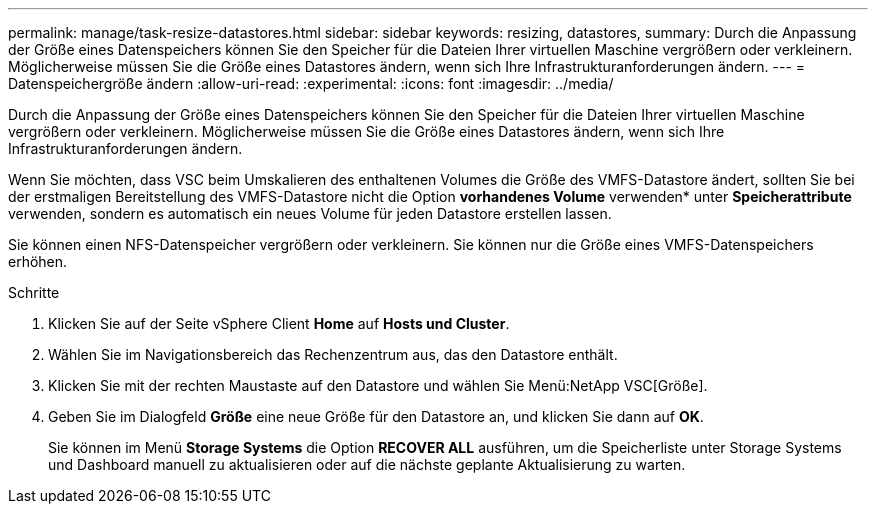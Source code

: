 ---
permalink: manage/task-resize-datastores.html 
sidebar: sidebar 
keywords: resizing, datastores, 
summary: Durch die Anpassung der Größe eines Datenspeichers können Sie den Speicher für die Dateien Ihrer virtuellen Maschine vergrößern oder verkleinern. Möglicherweise müssen Sie die Größe eines Datastores ändern, wenn sich Ihre Infrastrukturanforderungen ändern. 
---
= Datenspeichergröße ändern
:allow-uri-read: 
:experimental: 
:icons: font
:imagesdir: ../media/


[role="lead"]
Durch die Anpassung der Größe eines Datenspeichers können Sie den Speicher für die Dateien Ihrer virtuellen Maschine vergrößern oder verkleinern. Möglicherweise müssen Sie die Größe eines Datastores ändern, wenn sich Ihre Infrastrukturanforderungen ändern.

Wenn Sie möchten, dass VSC beim Umskalieren des enthaltenen Volumes die Größe des VMFS-Datastore ändert, sollten Sie bei der erstmaligen Bereitstellung des VMFS-Datastore nicht die Option *vorhandenes Volume* verwenden* unter *Speicherattribute* verwenden, sondern es automatisch ein neues Volume für jeden Datastore erstellen lassen.

Sie können einen NFS-Datenspeicher vergrößern oder verkleinern. Sie können nur die Größe eines VMFS-Datenspeichers erhöhen.

.Schritte
. Klicken Sie auf der Seite vSphere Client *Home* auf *Hosts und Cluster*.
. Wählen Sie im Navigationsbereich das Rechenzentrum aus, das den Datastore enthält.
. Klicken Sie mit der rechten Maustaste auf den Datastore und wählen Sie Menü:NetApp VSC[Größe].
. Geben Sie im Dialogfeld *Größe* eine neue Größe für den Datastore an, und klicken Sie dann auf *OK*.
+
Sie können im Menü *Storage Systems* die Option *RECOVER ALL* ausführen, um die Speicherliste unter Storage Systems und Dashboard manuell zu aktualisieren oder auf die nächste geplante Aktualisierung zu warten.


